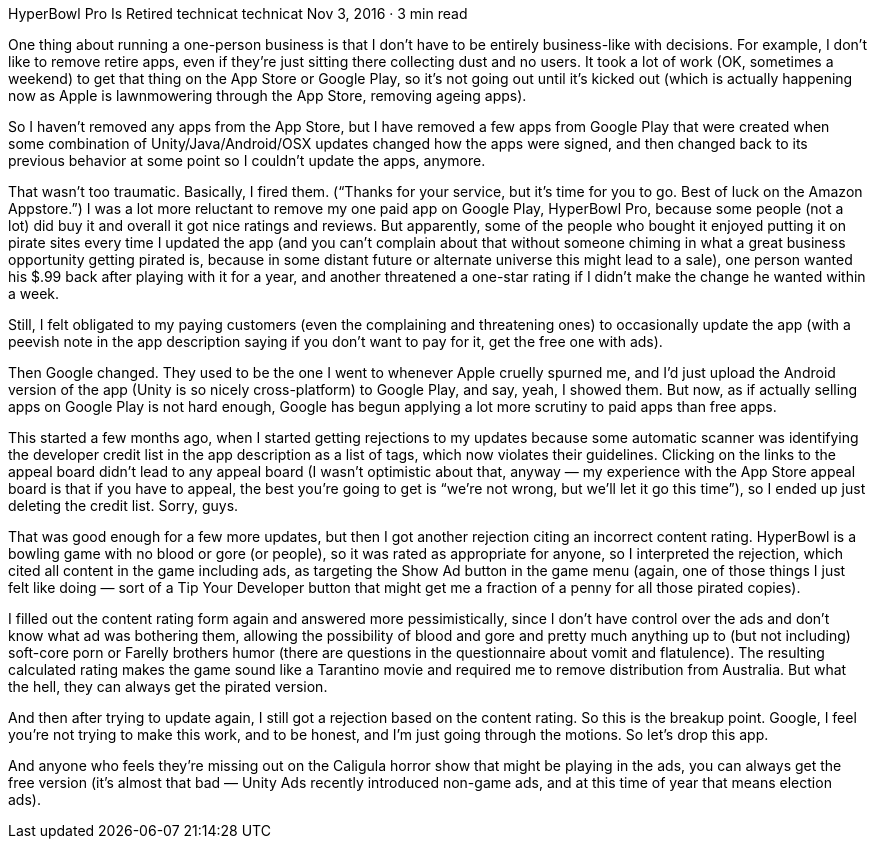 HyperBowl Pro Is Retired
technicat
technicat
Nov 3, 2016 · 3 min read

One thing about running a one-person business is that I don’t have to be entirely business-like with decisions. For example, I don’t like to remove retire apps, even if they’re just sitting there collecting dust and no users. It took a lot of work (OK, sometimes a weekend) to get that thing on the App Store or Google Play, so it’s not going out until it’s kicked out (which is actually happening now as Apple is lawnmowering through the App Store, removing ageing apps).

So I haven’t removed any apps from the App Store, but I have removed a few apps from Google Play that were created when some combination of Unity/Java/Android/OSX updates changed how the apps were signed, and then changed back to its previous behavior at some point so I couldn’t update the apps, anymore.

That wasn’t too traumatic. Basically, I fired them. (“Thanks for your service, but it’s time for you to go. Best of luck on the Amazon Appstore.”) I was a lot more reluctant to remove my one paid app on Google Play, HyperBowl Pro, because some people (not a lot) did buy it and overall it got nice ratings and reviews. But apparently, some of the people who bought it enjoyed putting it on pirate sites every time I updated the app (and you can’t complain about that without someone chiming in what a great business opportunity getting pirated is, because in some distant future or alternate universe this might lead to a sale), one person wanted his $.99 back after playing with it for a year, and another threatened a one-star rating if I didn’t make the change he wanted within a week.

Still, I felt obligated to my paying customers (even the complaining and threatening ones) to occasionally update the app (with a peevish note in the app description saying if you don’t want to pay for it, get the free one with ads).

Then Google changed. They used to be the one I went to whenever Apple cruelly spurned me, and I’d just upload the Android version of the app (Unity is so nicely cross-platform) to Google Play, and say, yeah, I showed them. But now, as if actually selling apps on Google Play is not hard enough, Google has begun applying a lot more scrutiny to paid apps than free apps.

This started a few months ago, when I started getting rejections to my updates because some automatic scanner was identifying the developer credit list in the app description as a list of tags, which now violates their guidelines. Clicking on the links to the appeal board didn’t lead to any appeal board (I wasn’t optimistic about that, anyway — my experience with the App Store appeal board is that if you have to appeal, the best you’re going to get is “we’re not wrong, but we’ll let it go this time”), so I ended up just deleting the credit list. Sorry, guys.

That was good enough for a few more updates, but then I got another rejection citing an incorrect content rating. HyperBowl is a bowling game with no blood or gore (or people), so it was rated as appropriate for anyone, so I interpreted the rejection, which cited all content in the game including ads, as targeting the Show Ad button in the game menu (again, one of those things I just felt like doing — sort of a Tip Your Developer button that might get me a fraction of a penny for all those pirated copies).

I filled out the content rating form again and answered more pessimistically, since I don’t have control over the ads and don’t know what ad was bothering them, allowing the possibility of blood and gore and pretty much anything up to (but not including) soft-core porn or Farelly brothers humor (there are questions in the questionnaire about vomit and flatulence). The resulting calculated rating makes the game sound like a Tarantino movie and required me to remove distribution from Australia. But what the hell, they can always get the pirated version.

And then after trying to update again, I still got a rejection based on the content rating. So this is the breakup point. Google, I feel you’re not trying to make this work, and to be honest, and I’m just going through the motions. So let’s drop this app.

And anyone who feels they’re missing out on the Caligula horror show that might be playing in the ads, you can always get the free version (it’s almost that bad — Unity Ads recently introduced non-game ads, and at this time of year that means election ads).
